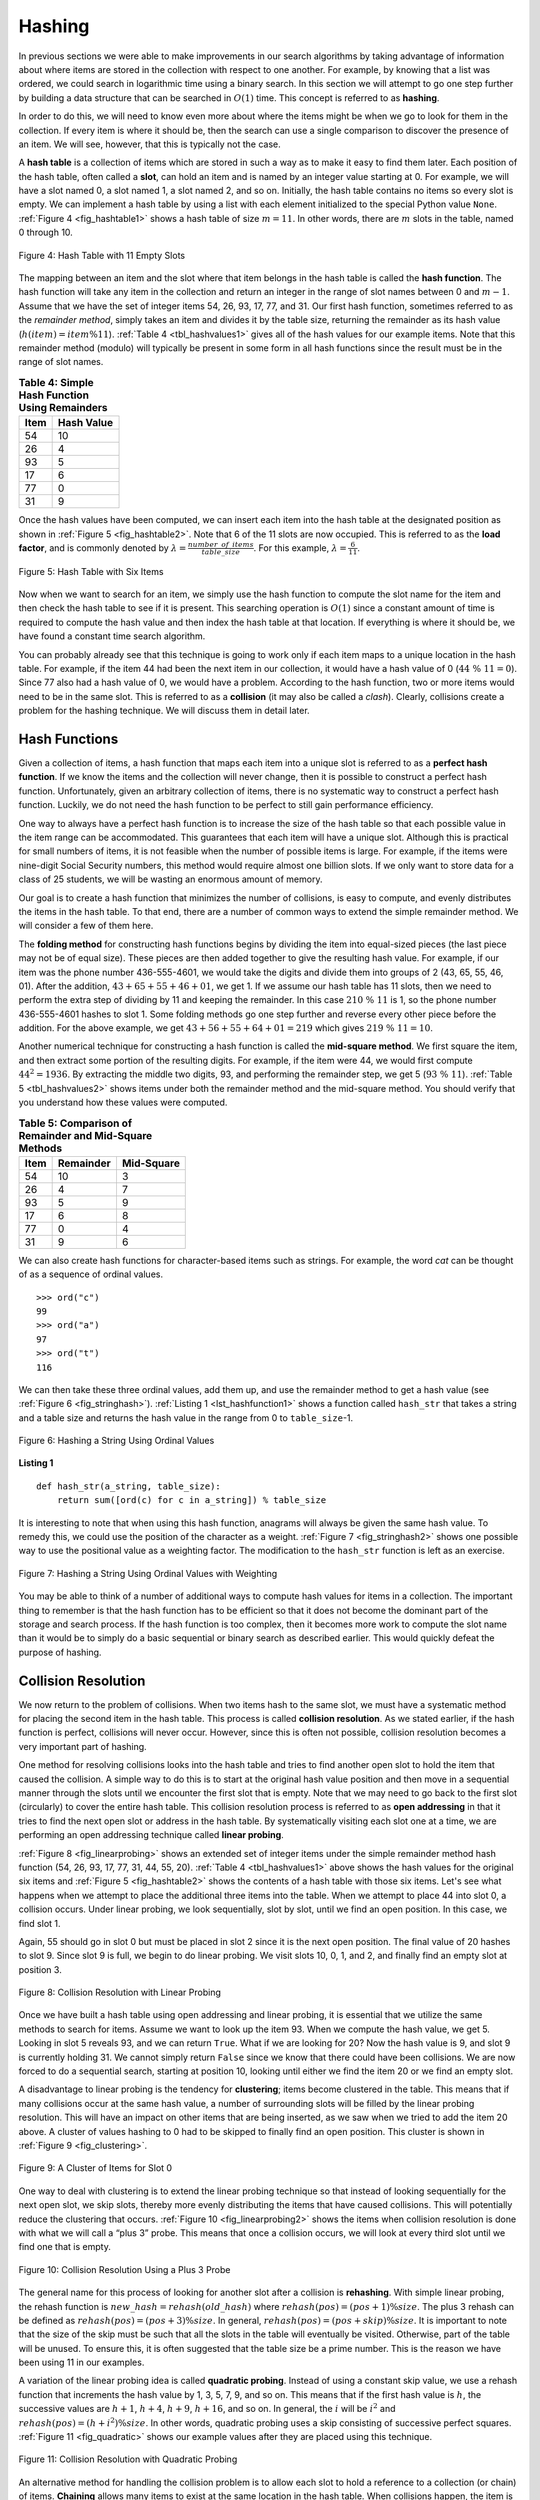 ..  Copyright (C)  Brad Miller, David Ranum
    This work is licensed under the Creative Commons Attribution-NonCommercial-ShareAlike 4.0 International License. To view a copy of this license, visit http://creativecommons.org/licenses/by-nc-sa/4.0/.


Hashing
~~~~~~~

In previous sections we were able to make improvements in our search
algorithms by taking advantage of information about where items are
stored in the collection with respect to one another. For example, by
knowing that a list was ordered, we could search in logarithmic time
using a binary search. In this section we will attempt to go one step
further by building a data structure that can be searched in
:math:`O(1)` time. This concept is referred to as **hashing**.

In order to do this, we will need to know even more about where the
items might be when we go to look for them in the collection. If every
item is where it should be, then the search can use a single comparison
to discover the presence of an item. We will see, however, that this is
typically not the case.

A **hash table** is a collection of items which are stored in such a way
as to make it easy to find them later. Each position of the hash table,
often called a **slot**, can hold an item and is named by an integer
value starting at 0. For example, we will have a slot named 0, a slot
named 1, a slot named 2, and so on. Initially, the hash table contains
no items so every slot is empty. We can implement a hash table by using
a list with each element initialized to the special Python value
``None``. :ref:`Figure 4 <fig_hashtable1>` shows a hash table of size :math:`m = 11`.
In other words, there are :math:`m` slots in the table, named 0 through 10.

.. _fig_hashtable1:

.. figure:: Figures/hashtable.png
   :align: center

   Figure 4: Hash Table with 11 Empty Slots


The mapping between an item and the slot where that item belongs in the
hash table is called the **hash function**. The hash function will take
any item in the collection and return an integer in the range of slot
names between 0 and :math:`m - 1`. Assume that we have the set of integer items
54, 26, 93, 17, 77, and 31. Our first hash function, sometimes referred
to as the *remainder method*, simply takes an item and divides it by the
table size, returning the remainder as its hash value
(:math:`h(item)=item \% 11`). :ref:`Table 4 <tbl_hashvalues1>` gives all of the
hash values for our example items. Note that this remainder method
(modulo) will typically be present in some form in all hash
functions since the result must be in the range of slot names.

.. _tbl_hashvalues1:

.. table:: **Table 4: Simple Hash Function Using Remainders**


    ================= ================ 
             **Item**   **Hash Value** 
    ================= ================ 
                   54               10 
                   26                4 
                   93                5 
                   17                6 
                   77                0 
                   31                9 
    ================= ================ 


Once the hash values have been computed, we can insert each item into
the hash table at the designated position as shown in
:ref:`Figure 5 <fig_hashtable2>`. Note that 6 of the 11 slots are now occupied. This
is referred to as the **load factor**, and is commonly denoted by
:math:`\lambda = \frac {number\_of\_items}{table\_size}`. For this example,
:math:`\lambda = \frac {6}{11}`.


.. _fig_hashtable2:

.. figure:: Figures/hashtable2.png
   :align: center

   Figure 5: Hash Table with Six Items


Now when we want to search for an item, we simply use the hash function
to compute the slot name for the item and then check the hash table to
see if it is present. This searching operation is :math:`O(1)` since
a constant amount of time is required to compute the hash value and then
index the hash table at that location. If everything is where it should
be, we have found a constant time search algorithm.

You can probably already see that this technique is going to work only
if each item maps to a unique location in the hash table. For example,
if the item 44 had been the next item in our collection, it would have a
hash value of 0 (:math:`44\ \%\ 11 = 0`). Since 77 also had a hash
value of 0, we would have a problem. According to the hash function, two
or more items would need to be in the same slot. This is referred to as
a **collision** (it may also be called a *clash*). Clearly, collisions
create a problem for the hashing technique. We will discuss them in
detail later.

Hash Functions
^^^^^^^^^^^^^^

Given a collection of items, a hash function that maps each item into a
unique slot is referred to as a **perfect hash function**. If we know
the items and the collection will never change, then it is possible to
construct a perfect hash function. Unfortunately, given an arbitrary collection of
items, there is no systematic way to construct a perfect hash function.
Luckily, we do not need the hash function to be perfect to still gain
performance efficiency.

One way to always have a perfect hash function is to increase the size
of the hash table so that each possible value in the item range can be
accommodated. This guarantees that each item will have a unique slot.
Although this is practical for small numbers of items, it is not
feasible when the number of possible items is large. For example, if the
items were nine-digit Social Security numbers, this method would require
almost one billion slots. If we only want to store data for a class of
25 students, we will be wasting an enormous amount of memory.

Our goal is to create a hash function that minimizes the number of
collisions, is easy to compute, and evenly distributes the items in the
hash table. To that end, there are a number of common ways to extend the simple
remainder method. We will consider a few of them here.

The **folding method** for constructing hash functions begins by
dividing the item into equal-sized pieces (the last piece may not be of
equal size). These pieces are then added together to give the resulting
hash value. For example, if our item was the phone number 436-555-4601,
we would take the digits and divide them into groups of 2
(43, 65, 55, 46, 01). After the addition, :math:`43 + 65 + 55 + 46 + 01`, we get
1.   If we assume our hash table has 11 slots, then we need to perform
the extra step of dividing by 11 and keeping the remainder. In this case
:math:`210\ \%\ 11` is 1, so the phone number 436-555-4601 hashes to
slot 1. Some folding methods go one step further and reverse every other
piece before the addition. For the above example, we get
:math:`43 + 56 + 55 + 64 + 01 = 219` which gives :math:`219\ \%\ 11 = 10`.

Another numerical technique for constructing a hash function is called
the **mid-square method**. We first square the item, and then extract
some portion of the resulting digits. For example, if the item were 44,
we would first compute :math:`44 ^{2} = 1936`. By extracting the
middle two digits, 93, and performing the remainder step, we get 5
(:math:`93\ \%\ 11`). :ref:`Table 5 <tbl_hashvalues2>` shows items under both the
remainder method and the mid-square method. You should verify that you
understand how these values were computed.

.. _tbl_hashvalues2:

.. table:: **Table 5: Comparison of Remainder and Mid-Square Methods**


    ================= =============== ================ 
             **Item**   **Remainder**   **Mid-Square** 
    ================= =============== ================ 
                   54              10                3 
                   26               4                7 
                   93               5                9 
                   17               6                8 
                   77               0                4 
                   31               9                6 
    ================= =============== ================ 


We can also create hash functions for character-based items such as
strings. For example, the word *cat* can be thought of as a sequence of ordinal
values.

::

    >>> ord("c")
    99
    >>> ord("a")
    97
    >>> ord("t")
    116

We can then take these three ordinal values, add them up, and use the
remainder method to get a hash value (see :ref:`Figure 6 <fig_stringhash>`).
:ref:`Listing 1 <lst_hashfunction1>` shows a function called ``hash_str`` that takes a
string and a table size and returns the hash value in the range from 0
to ``table_size``-1.


.. _fig_stringhash:

.. figure:: Figures/stringhash.png
   :align: center

   Figure 6: Hashing a String Using Ordinal Values


.. _lst_hashfunction1:

**Listing 1**

::

  def hash_str(a_string, table_size):
      return sum([ord(c) for c in a_string]) % table_size
        

It is interesting to note that when using this hash function, anagrams
will always be given the same hash value. To remedy this, we could use
the position of the character as a weight. :ref:`Figure 7 <fig_stringhash2>` shows
one possible way to use the positional value as a weighting factor. The
modification to the ``hash_str`` function is left as an exercise.

.. _fig_stringhash2:

.. figure:: Figures/stringhash2.png
   :align: center

   Figure 7: Hashing a String Using Ordinal Values with Weighting


You may be able to think of a number of additional ways to compute hash
values for items in a collection. The important thing to remember is
that the hash function has to be efficient so that it does not become
the dominant part of the storage and search process. If the hash
function is too complex, then it becomes more work to compute the slot
name than it would be to simply do a basic sequential or binary search
as described earlier. This would quickly defeat the purpose of hashing.

Collision Resolution
^^^^^^^^^^^^^^^^^^^^

We now return to the problem of collisions. When two items hash to the
same slot, we must have a systematic method for placing the second item
in the hash table. This process is called **collision resolution**. As
we stated earlier, if the hash function is perfect, collisions will
never occur. However, since this is often not possible, collision
resolution becomes a very important part of hashing.

One method for resolving collisions looks into the hash table and tries
to find another open slot to hold the item that caused the collision. A
simple way to do this is to start at the original hash value position
and then move in a sequential manner through the slots until we
encounter the first slot that is empty. Note that we may need to go back
to the first slot (circularly) to cover the entire hash table. This
collision resolution process is referred to as **open addressing** in
that it tries to find the next open slot or address in the hash table.
By systematically visiting each slot one at a time, we are performing an
open addressing technique called **linear probing**.

:ref:`Figure 8 <fig_linearprobing>` shows an extended set of integer items under the
simple remainder method hash function (54, 26, 93, 17, 77, 31, 44, 55, 20).
:ref:`Table 4 <tbl_hashvalues1>` above shows the hash values for the original six items and
:ref:`Figure 5 <fig_hashtable2>` shows the contents of a hash table with those six items.
Let's see what happens when we attempt to place the additional three items into the table.
When we attempt to
place 44 into slot 0, a collision occurs. Under linear probing, we look
sequentially, slot by slot, until we find an open position. In this
case, we find slot 1.

Again, 55 should go in slot 0 but must be placed in slot 2 since it is
the next open position. The final value of 20 hashes to slot 9. Since
slot 9 is full, we begin to do linear probing. We visit slots 10, 0, 1,
and 2, and finally find an empty slot at position 3.

.. _fig_linearprobing:

.. figure:: Figures/linearprobing1.png
   :align: center

   Figure 8: Collision Resolution with Linear Probing


Once we have built a hash table using open addressing and linear
probing, it is essential that we utilize the same methods to search for
items. Assume we want to look up the item 93. When we compute the hash
value, we get 5. Looking in slot 5 reveals 93, and we can return
``True``. What if we are looking for 20? Now the hash value is 9, and
slot 9 is currently holding 31. We cannot simply return ``False`` since
we know that there could have been collisions. We are now forced to do a
sequential search, starting at position 10, looking until either we find
the item 20 or we find an empty slot.

A disadvantage to linear probing is the tendency for **clustering**;
items become clustered in the table. This means that if many collisions
occur at the same hash value, a number of surrounding slots will be
filled by the linear probing resolution. This will have an impact on
other items that are being inserted, as we saw when we tried to add the
item 20 above. A cluster of values hashing to 0 had to be skipped to
finally find an open position. This cluster is shown in
:ref:`Figure 9 <fig_clustering>`.

.. _fig_clustering:

.. figure:: Figures/clustering.png
   :align: center

   Figure 9: A Cluster of Items for Slot 0


One way to deal with clustering is to extend the linear probing
technique so that instead of looking sequentially for the next open
slot, we skip slots, thereby more evenly distributing the items that
have caused collisions. This will potentially reduce the clustering that
occurs. :ref:`Figure 10 <fig_linearprobing2>` shows the items when collision
resolution is done with what we will call a “plus 3” probe. This means that once a
collision occurs, we will look at every third slot until we find one
that is empty.

.. _fig_linearprobing2:

.. figure:: Figures/linearprobing2.png
   :align: center

   Figure 10: Collision Resolution Using a Plus 3 Probe


The general name for this process of looking for another slot after a
collision is **rehashing**. With simple linear probing, the rehash
function is :math:`new\_hash = rehash(old\_hash)` where
:math:`rehash(pos) = (pos + 1) \% size`. The plus 3 rehash
can be defined as :math:`rehash(pos) = (pos + 3) \% size`. In
general, :math:`rehash(pos) = (pos + skip) \% size`. It is
important to note that the size of the skip must be such that all the
slots in the table will eventually be visited. Otherwise, part of the
table will be unused. To ensure this, it is often suggested that the
table size be a prime number. This is the reason we have been using 11
in our examples.

A variation of the linear probing idea is called **quadratic probing**.
Instead of using a constant skip value, we use a rehash function that
increments the hash value by 1, 3, 5, 7, 9, and so on. This means that
if the first hash value is :math:`h`, the successive values are :math:`h + 1`,
:math:`h + 4`, :math:`h + 9`, :math:`h + 16`, and so on. In general, the :math:`i` will be :math:`i ^ {2}` and :math:`rehash(pos) = (h + i ^ {2}) \% size`. In other words,
quadratic probing uses a skip consisting of successive perfect squares.
:ref:`Figure 11 <fig_quadratic>` shows our example values after they are placed using
this technique.

.. _fig_quadratic:

.. figure:: Figures/quadratic.png
   :align: center

   Figure 11: Collision Resolution with Quadratic Probing


An alternative method for handling the collision problem is to allow
each slot to hold a reference to a collection (or chain) of items.
**Chaining** allows many items to exist at the same location in the hash
table. When collisions happen, the item is still placed in the proper
slot of the hash table. As more and more items hash to the same
location, the difficulty of searching for the item in the collection
increases. :ref:`Figure 12 <fig_chaining>` shows the items as they are added to a hash
table that uses chaining to resolve collisions.

.. _fig_chaining:

.. figure:: Figures/chaining.png
   :align: center

   Figure 12: Collision Resolution with Chaining


When we want to search for an item, we use the hash function to generate
the slot where it should reside. Since with chaining each slot holds a collection, we
use a searching technique to decide whether the item is present. The
advantage is that on the average there are likely to be many fewer items
in each slot, so the search is perhaps more efficient. We will look at
the analysis for hashing at the end of this section.

.. admonition:: Self Check

   .. mchoice:: HASH_1
      :correct: c
      :answer_a: 1, 10
      :answer_b: 13, 0
      :answer_c: 1, 0
      :answer_d: 2, 3
      :feedback_a:  Be careful to use modulo not integer division
      :feedback_b:  Don't divide by two, use the modulo operator.
      :feedback_c: 27 % 13 == 1 and 130 % 13 == 0
      :feedback_d: Use the modulo operator

      In a hash table of size 13 which index positions would the following two keys map to?  27,  130

   .. mchoice:: HASH_2
      :correct: b
      :answer_a: 100, __, __, 113, 114, 105, 116, 117, 97, 108, 99
      :answer_b: 99, 100, __, 113, 114, __, 116, 117, 105, 97, 108
      :answer_c: 100, 113, 117, 97, 14, 108, 116, 105, 99, __, __
      :answer_d: 117, 114, 108, 116, 105, 99, __, __, 97, 100, 113
      :feedback_a:  It looks like you may have been doing modulo 2 arithmentic.  You need to use the hash table size as the modulo value.
      :feedback_b:  Using modulo 11 arithmetic and linear probing gives these values
      :feedback_c: It looks like you are using modulo 10 arithmetic, use the table size.
      :feedback_d: Be careful to use modulo not integer division.

      Suppose you are given the following set of keys to insert into a hash table that holds exactly 11 values:  113 , 117 , 97 , 100 , 114 , 108 , 116 , 105 , 99 Which of the following best demonstrates the contents of the hash table after all the keys have been inserted using linear probing?

Implementing the Map Abstract Data Type
^^^^^^^^^^^^^^^^^^^^^^^^^^^^^^^^^^^^^^^^^^^

One of the most useful Python collections is the dictionary. Recall that
a dictionary is an associative data type where you can store key-data
pairs. The key is used to look up the associated data value. We often
refer to this idea as a **map**.

The map abstract data type is defined as follows. The structure is an
unordered collection of associations between a key and a data value. The
keys in a map are all unique so that there is a one-to-one relationship
between a key and a value. The operations are given below.

-  ``Map()`` creates a new empty map.

-  ``put(key, val)`` adds a new key--value pair to the map. If the key is
   already in the map, it replaces the old value with the new value.

-  ``get(key)`` takes a key and returns the matching value stored in the map or
   ``None`` otherwise.

-  ``del`` deletes the key--value pair from the map using a statement of
   the form ``del map[key]``.

-  ``size()`` returns the number of key--value pairs stored in the map.

-  ``in`` return ``True`` for a statement of the form ``key in map`` if
   the given key is in the map, ``False`` otherwise.

One of the great benefits of a dictionary is the fact that given a key,
we can look up the associated data value very quickly. In order to
provide this fast look-up capability, we need an implementation that
supports an efficient search. We could use a list with sequential or
binary search, but it would be even better to use a hash table as
described above since looking up an item in a hash table can approach
:math:`O(1)` performance.

In :ref:`Listing 2 <lst_hashtablecodeconstructor>` we use two lists to create a
``HashTable`` class that implements the map abstract data type. One
list, called ``slots``, will hold the key items and a parallel list,
called ``data``, will hold the data values. When we look up a key, the
corresponding position in the data list will hold the associated data
value. We will treat the key list as a hash table using the ideas
presented earlier. Note that the initial size for the hash table has
been chosen to be 11. Although this is arbitrary, it is important that
the size be a prime number so that the collision resolution algorithm
can be as efficient as possible.

.. _lst_hashtablecodeconstructor:

**Listing 2**

::

    class HashTable:
        def __init__(self):
            self.size = 11
            self.slots = [None] * self.size
            self.data = [None] * self.size


As seen in :ref:`Listing 3 <lst_hashtablecodestore>`, ``hash_function`` implements
the simple remainder method. The collision
resolution technique is linear probing with a “plus 1” rehash value.
The ``put`` function (see :ref:`Listing 3 <lst_hashtablecodestore>`) assumes that
there will eventually be an empty slot unless the key is already present
in the ``self.slots``. It computes the original hash value and if that
slot is not empty, iterates the ``rehash`` function until an empty slot
occurs. If a nonempty slot already contains the key, the old data value
is replaced with the new data value.

.. _lst_hashtablecodestore:

**Listing 3**

::

    def put(self, key, data):
        hash_value = self.hash_function(key, len(self.slots))

        if self.slots[hash_value] is None:
            self.slots[hash_value] = key
            self.data[hash_value] = data
        else:
            if self.slots[hash_value] == key:
                self.data[hash_value] = data  # replace
            else:
                next_slot = self.rehash(hash_value, len(self.slots))
                while (
                    self.slots[next_slot] is not None
                    and self.slots[next_slot] != key
                ):
                    next_slot = self.rehash(next_slot, len(self.slots))

                if self.slots[next_slot] is None:
                    self.slots[next_slot] = key
                    self.data[next_slot] = data
                else:
                    self.data[next_slot] = data

    def hash_function(self, key, size):
        return key % size

    def rehash(self, old_hash, size):
        return (old_hash + 1) % size


The ``get`` function (see :ref:`Listing 4 <lst_hashtablecodesearch>`)
begins by computing the initial hash value. If the value is not in the
initial slot, ``rehash`` is used to locate the next possible position.
Notice that line 14 guarantees that the search will terminate by
checking to make sure that we have not returned to the initial slot. If
that happens, we have exhausted all possible slots and the item must not
be present.

The final methods of the ``HashTable`` class provide additional
dictionary functionality. We overload the ``__getitem__`` and
``__setitem__`` methods to allow access using ``[]``. This means that
once a ``HashTable`` has been created, the familiar index operator will
be available. We leave the remaining methods as exercises.

.. _lst_hashtablecodesearch:

**Listing 4**

.. highlight:: python
    :linenothreshold: 5

::

    def get(self, key):
        start_slot = self.hash_function(key, len(self.slots))

        position = start_slot
        while self.slots[position] is not None:
            if self.slots[position] == key:
                return self.data[position]
            else:
                position = self.rehash(position, len(self.slots))
                if position == start_slot:
                    return None

    def __getitem__(self, key):
        return self.get(key)

    def __setitem__(self, key, data):
        self.put(key, data)
        
        
        
.. highlight:: python
    :linenothreshold: 500
    
    

The following session shows the ``HashTable`` class in action. First we
will create a hash table and store some items with integer keys and
string data values.

::

    >>> h = HashTable()
    >>> h[54] = "cat"
    >>> h[26] = "dog"
    >>> h[93] = "lion"
    >>> h[17] = "tiger"
    >>> h[77] = "bird"
    >>> h[31] = "cow"
    >>> h[44] = "goat"
    >>> h[55] = "pig"
    >>> h[20] = "chicken"
    >>> h.slots
    [77, 44, 55, 20, 26, 93, 17, None, None, 31, 54]
    >>> h.data
    ['bird', 'goat', 'pig', 'chicken', 'dog', 'lion',
           'tiger', None, None, 'cow', 'cat']

Next we will access and modify some items in the hash table. Note that
the value for the key 20 is being replaced.

::

    >>> h[20]
    'chicken'
    >>> h[17]
    'tiger'
    >>> h[20] = "duck"
    >>> h[20]
    'duck'
    >>> h.data
    ['bird', 'goat', 'pig', 'duck', 'dog', 'lion',
           'tiger', None, None, 'cow', 'cat']
    >> print(h[99])
    None


The complete hash table example can be found in ActiveCode 1.

.. activecode:: hashtablecomplete
    :caption: Complete Hash Table Example
    :hidecode:
   
    class HashTable:
        def __init__(self):
            self.size = 11
            self.slots = [None] * self.size
            self.data = [None] * self.size

        def put(self, key, data):
            hash_value = self.hash_function(key, len(self.slots))

            if self.slots[hash_value] is None:
                self.slots[hash_value] = key
                self.data[hash_value] = data
            else:
                if self.slots[hash_value] == key:
                    self.data[hash_value] = data  # replace
                else:
                    next_slot = self.rehash(hash_value, len(self.slots))
                    while (
                        self.slots[next_slot] is not None
                        and self.slots[next_slot] != key
                    ):
                        next_slot = self.rehash(next_slot, len(self.slots))

                    if self.slots[next_slot] is None:
                        self.slots[next_slot] = key
                        self.data[next_slot] = data
                    else:
                        self.data[next_slot] = data

        def hash_function(self, key, size):
            return key % size

        def rehash(self, old_hash, size):
            return (old_hash + 1) % size

        def get(self, key):
            start_slot = self.hash_function(key, len(self.slots))

            position = start_slot
            while self.slots[position] is not None:
                if self.slots[position] == key:
                    return self.data[position]
                else:
                    position = self.rehash(position, len(self.slots))
                    if position == start_slot:
                        return None

        def __getitem__(self, key):
            return self.get(key)

        def __setitem__(self, key, data):
            self.put(key, data)

    h = HashTable()
    h[54] = "cat"
    h[26] = "dog"
    h[93] = "lion"
    h[17] = "tiger"
    h[77] = "bird"
    h[31] = "cow"
    h[44] = "goat"
    h[55] = "pig"
    h[20] = "chicken"
    print(h.slots)
    print(h.data)
    print(h[20])
    print(h[17])
    h[20] = "duck"
    print(h[20])
    print(h[99])
   
    

Analysis of Hashing
^^^^^^^^^^^^^^^^^^^

We stated earlier that in the best case hashing would provide an
:math:`O(1)`, constant time search technique. However, due to
collisions, the number of comparisons is typically not so simple. Even
though a complete analysis of hashing is beyond the scope of this text,
we can state some well-known results that approximate the number of
comparisons necessary to search for an item.

The most important piece of information we need to analyze the use of a
hash table is the load factor, :math:`\lambda`. Conceptually, if
:math:`\lambda` is small, then there is a lower chance of collisions,
meaning that items are more likely to be in the slots where they belong.
If :math:`\lambda` is large, meaning that the table is filling up,
then there are more and more collisions. This means that collision
resolution is more difficult, requiring more comparisons to find an
empty slot. With chaining, increased collisions means an increased
number of items on each chain.

As before, we will have a result for both a successful and an
unsuccessful search. For a successful search using open addressing with
linear probing, the average number of comparisons is approximately
:math:`\frac{1}{2}\left(1+\frac{1}{1-\lambda}\right)` and an
unsuccessful search gives
:math:`\frac{1}{2}\left(1+\left(\frac{1}{1-\lambda}\right)^2\right)`
If we are using chaining, the average number of comparisons is
:math:`1 + \frac {\lambda}{2}` for the successful case, and simply
:math:`\lambda` comparisons if the search is unsuccessful.
